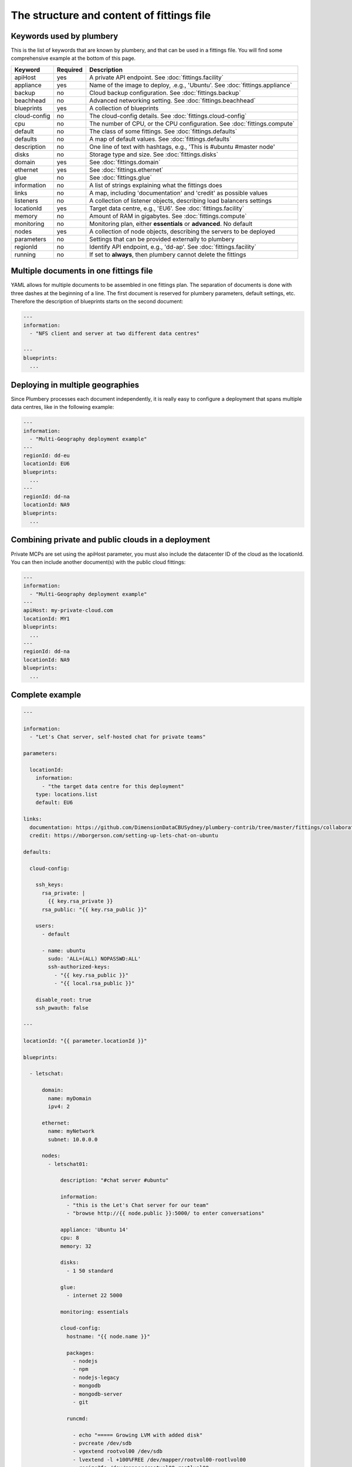 The structure and content of fittings file
==========================================

Keywords used by plumbery
-------------------------

This is the list of keywords that are known by plumbery, and that can be used
in a fittings file. You will find some comprehensive example at the bottom of this page.

==============  ========  ==========================================================================================
Keyword         Required  Description
==============  ========  ==========================================================================================
apiHost         yes       A private API endpoint. See :doc:`fittings.facility`
appliance       yes       Name of the image to deploy, .e.g., 'Ubuntu'. See :doc:`fittings.appliance`
backup          no        Cloud backup configuration. See :doc:`fittings.backup`
beachhead       no        Advanced networking setting. See :doc:`fittings.beachhead`
blueprints      yes       A collection of blueprints
cloud-config    no        The cloud-config details. See :doc:`fittings.cloud-config`
cpu             no        The number of CPU, or the CPU configuration. See :doc:`fittings.compute`
default         no        The class of some fittings. See :doc:`fittings.defaults`
defaults        no        A map of default values. See :doc:`fittings.defaults`
description     no        One line of text with hashtags, e.g., 'This is #ubuntu #master node'
disks           no        Storage type and size. See :doc:`fittings.disks`
domain          yes       See :doc:`fittings.domain`
ethernet        yes       See :doc:`fittings.ethernet`
glue            no        See :doc:`fittings.glue`
information     no        A list of strings explaining what the fittings does
links           no        A map, including 'documentation' and 'credit' as possible values
listeners       no        A collection of listener objects, describing load balancers settings
locationId      yes       Target data centre, e.g., 'EU6'. See :doc:`fittings.facility`
memory          no        Amount of RAM in gigabytes. See :doc:`fittings.compute`
monitoring      no        Monitoring plan, either **essentials** or **advanced**. No default
nodes           yes       A collection of node objects, describing the servers to be deployed
parameters      no        Settings that can be provided externally to plumbery
regionId        no        Identify API endpoint, e.g., 'dd-ap'. See :doc:`fittings.facility`
running         no        If set to **always**, then plumbery cannot delete the fittings
==============  ========  ==========================================================================================

Multiple documents in one fittings file
---------------------------------------

YAML allows for multiple documents to be assembled in one fittings plan.
The separation of documents is done with three dashes at the beginning of a line.
The first document is reserved for plumbery parameters, default settings, etc.
Therefore the description of blueprints starts on the second document:

.. sourcecode:: yaml

    ---
    information:
      - "NFS client and server at two different data centres"

    ---
    blueprints:
      ...

Deploying in multiple geographies
---------------------------------

Since Plumbery processes each document independently, it is really easy to configure
a deployment that spans multiple data centres, like in the following example:

.. sourcecode:: yaml

    ---
    information:
      - "Multi-Geography deployment example"
    ---
    regionId: dd-eu
    locationId: EU6
    blueprints:
      ...
    ---
    regionId: dd-na
    locationId: NA9
    blueprints:
      ...

Combining private and public clouds in a deployment
---------------------------------------------------

Private MCPs are set using the apiHost parameter, you must also include the datacenter ID of the cloud as the locationId.
You can then include another document(s) with the public cloud fittings:

.. sourcecode:: yaml

    ---
    information:
      - "Multi-Geography deployment example"
    ---
    apiHost: my-private-cloud.com
    locationId: MY1
    blueprints:
      ...
    ---
    regionId: dd-na
    locationId: NA9
    blueprints:
      ...

Complete example
----------------

.. sourcecode:: yaml

    ---

    information:
      - "Let's Chat server, self-hosted chat for private teams"

    parameters:

      locationId:
        information:
          - "the target data centre for this deployment"
        type: locations.list
        default: EU6

    links:
      documentation: https://github.com/DimensionDataCBUSydney/plumbery-contrib/tree/master/fittings/collaboration/letschat
      credit: https://mborgerson.com/setting-up-lets-chat-on-ubuntu

    defaults:

      cloud-config:

        ssh_keys:
          rsa_private: |
            {{ key.rsa_private }}
          rsa_public: "{{ key.rsa_public }}"

        users:
          - default

          - name: ubuntu
            sudo: 'ALL=(ALL) NOPASSWD:ALL'
            ssh-authorized-keys:
              - "{{ key.rsa_public }}"
              - "{{ local.rsa_public }}"

        disable_root: true
        ssh_pwauth: false

    ---

    locationId: "{{ parameter.locationId }}"

    blueprints:

      - letschat:

          domain:
            name: myDomain
            ipv4: 2

          ethernet:
            name: myNetwork
            subnet: 10.0.0.0

          nodes:
            - letschat01:

                description: "#chat server #ubuntu"

                information:
                  - "this is the Let's Chat server for our team"
                  - "browse http://{{ node.public }}:5000/ to enter conversations"

                appliance: 'Ubuntu 14'
                cpu: 8
                memory: 32

                disks:
                  - 1 50 standard

                glue:
                  - internet 22 5000

                monitoring: essentials

                cloud-config:
                  hostname: "{{ node.name }}"

                  packages:
                    - nodejs
                    - npm
                    - nodejs-legacy
                    - mongodb
                    - mongodb-server
                    - git

                  runcmd:

                    - echo "===== Growing LVM with added disk"
                    - pvcreate /dev/sdb
                    - vgextend rootvol00 /dev/sdb
                    - lvextend -l +100%FREE /dev/mapper/rootvol00-rootlvol00
                    - resize2fs /dev/mapper/rootvol00-rootlvol00

                    - echo "===== Handling ubuntu identity"
                    - cp -n /etc/ssh/ssh_host_rsa_key /home/ubuntu/.ssh/id_rsa
                    - cp -n /etc/ssh/ssh_host_rsa_key.pub /home/ubuntu/.ssh/id_rsa.pub
                    - chown ubuntu:ubuntu /home/ubuntu/.ssh/*

                    - echo "===== Installing Let's Chat"
                    - cd /home/ubuntu
                    - git clone https://github.com/sdelements/lets-chat.git
                    - cd lets-chat
                    - npm install
                    - cp settings.yml.sample settings.yml
                    - sed -i "/host:/s/'[^']*'/'{{ node.name }}'/" settings.yml

                    - echo "===== Starting the server"
                    - npm start


